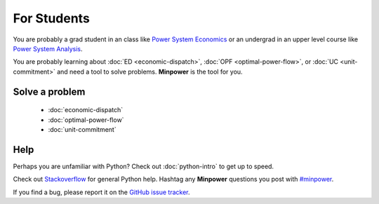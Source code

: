 For Students
===============

You are probably a grad student in an class like `Power System Economics <http://www.washington.edu/students/crscat/ee.html#ee553>`_ or an undergrad in an upper level course like `Power System Analysis <http://www.washington.edu/students/crscat/ee.html#ee454>`_.

You are probably learning about :doc:`ED <economic-dispatch>`, :doc:`OPF <optimal-power-flow>`, or :doc:`UC <unit-commitment>` and need a tool to solve problems. **Minpower** is the tool for you.

Solve a problem
-----------------

    * :doc:`economic-dispatch`
    * :doc:`optimal-power-flow`
    * :doc:`unit-commitment`


Help
------

Perhaps you are unfamiliar with Python? Check out :doc:`python-intro` to get up to speed.

Check out `Stackoverflow <http://stackoverflow.com/questions/tagged/python>`_ for general Python help. Hashtag any **Minpower** questions you post with `#minpower <http://stackoverflow.com/questions/tagged/minpower>`_. 

If you find a bug, please report it on the `GitHub issue tracker <https://github.com/adamgreenhall/minpower/issues>`_.
